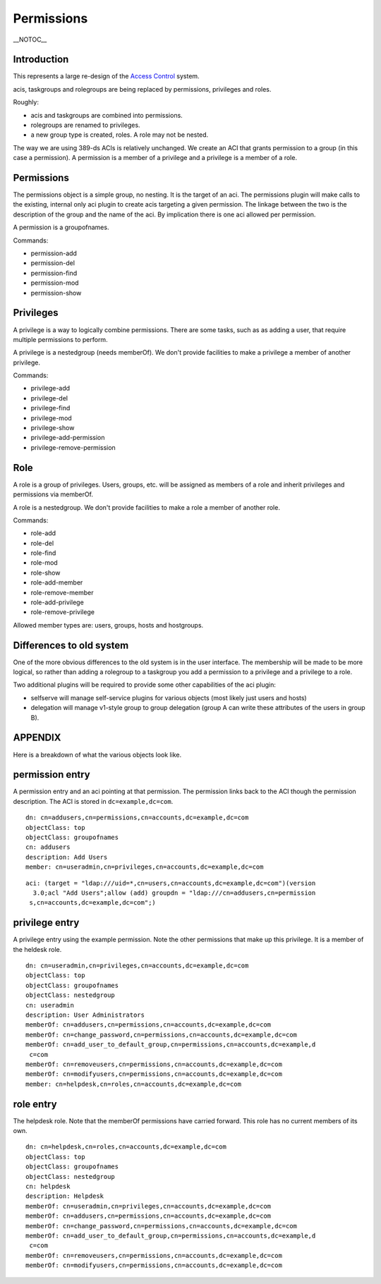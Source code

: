 Permissions
===========

\__NOTOC_\_

Introduction
------------

This represents a large re-design of the `Access
Control <FreeIPAv2:Access_Control>`__ system.

acis, taskgroups and rolegroups are being replaced by permissions,
privileges and roles.

Roughly:

-  acis and taskgroups are combined into permissions.
-  rolegroups are renamed to privileges.
-  a new group type is created, roles. A role may not be nested.

The way we are using 389-ds ACIs is relatively unchanged. We create an
ACI that grants permission to a group (in this case a permission). A
permission is a member of a privilege and a privilege is a member of a
role.

Permissions
-----------

The permissions object is a simple group, no nesting. It is the target
of an aci. The permissions plugin will make calls to the existing,
internal only aci plugin to create acis targeting a given permission.
The linkage between the two is the description of the group and the name
of the aci. By implication there is one aci allowed per permission.

A permission is a groupofnames.

Commands:

-  permission-add
-  permission-del
-  permission-find
-  permission-mod
-  permission-show

Privileges
----------

A privilege is a way to logically combine permissions. There are some
tasks, such as as adding a user, that require multiple permissions to
perform.

A privilege is a nestedgroup (needs memberOf). We don't provide
facilities to make a privilege a member of another privilege.

Commands:

-  privilege-add
-  privilege-del
-  privilege-find
-  privilege-mod
-  privilege-show
-  privilege-add-permission
-  privilege-remove-permission

Role
----

A role is a group of privileges. Users, groups, etc. will be assigned as
members of a role and inherit privileges and permissions via memberOf.

A role is a nestedgroup. We don't provide facilities to make a role a
member of another role.

Commands:

-  role-add
-  role-del
-  role-find
-  role-mod
-  role-show
-  role-add-member
-  role-remove-member
-  role-add-privilege
-  role-remove-privilege

Allowed member types are: users, groups, hosts and hostgroups.



Differences to old system
-------------------------

One of the more obvious differences to the old system is in the user
interface. The membership will be made to be more logical, so rather
than adding a rolegroup to a taskgroup you add a permission to a
privilege and a privilege to a role.

Two additional plugins will be required to provide some other
capabilities of the aci plugin:

-  selfserve will manage self-service plugins for various objects (most
   likely just users and hosts)
-  delegation will manage v1-style group to group delegation (group A
   can write these attributes of the users in group B).

APPENDIX
--------

Here is a breakdown of what the various objects look like.



permission entry
----------------------------------------------------------------------------------------------

A permission entry and an aci pointing at that permission. The
permission links back to the ACI though the permission description. The
ACI is stored in ``dc=example,dc=com``.

::

   dn: cn=addusers,cn=permissions,cn=accounts,dc=example,dc=com
   objectClass: top
   objectClass: groupofnames
   cn: addusers
   description: Add Users
   member: cn=useradmin,cn=privileges,cn=accounts,dc=example,dc=com

::

   aci: (target = "ldap:///uid=*,cn=users,cn=accounts,dc=example,dc=com")(version
     3.0;acl "Add Users";allow (add) groupdn = "ldap:///cn=addusers,cn=permission
    s,cn=accounts,dc=example,dc=com";)



privilege entry
----------------------------------------------------------------------------------------------

A privilege entry using the example permission. Note the other
permissions that make up this privilege. It is a member of the heldesk
role.

::

   dn: cn=useradmin,cn=privileges,cn=accounts,dc=example,dc=com
   objectClass: top
   objectClass: groupofnames
   objectClass: nestedgroup
   cn: useradmin
   description: User Administrators
   memberOf: cn=addusers,cn=permissions,cn=accounts,dc=example,dc=com
   memberOf: cn=change_password,cn=permissions,cn=accounts,dc=example,dc=com
   memberOf: cn=add_user_to_default_group,cn=permissions,cn=accounts,dc=example,d
    c=com
   memberOf: cn=removeusers,cn=permissions,cn=accounts,dc=example,dc=com
   memberOf: cn=modifyusers,cn=permissions,cn=accounts,dc=example,dc=com
   member: cn=helpdesk,cn=roles,cn=accounts,dc=example,dc=com



role entry
----------------------------------------------------------------------------------------------

The helpdesk role. Note that the memberOf permissions have carried
forward. This role has no current members of its own.

::

   dn: cn=helpdesk,cn=roles,cn=accounts,dc=example,dc=com
   objectClass: top
   objectClass: groupofnames
   objectClass: nestedgroup
   cn: helpdesk
   description: Helpdesk
   memberOf: cn=useradmin,cn=privileges,cn=accounts,dc=example,dc=com
   memberOf: cn=addusers,cn=permissions,cn=accounts,dc=example,dc=com
   memberOf: cn=change_password,cn=permissions,cn=accounts,dc=example,dc=com
   memberOf: cn=add_user_to_default_group,cn=permissions,cn=accounts,dc=example,d
    c=com
   memberOf: cn=removeusers,cn=permissions,cn=accounts,dc=example,dc=com
   memberOf: cn=modifyusers,cn=permissions,cn=accounts,dc=example,dc=com
